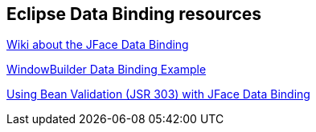 == Eclipse Data Binding resources
		
http://wiki.eclipse.org/index.php/JFace_Data_Binding[Wiki about the JFace Data Binding]
		
https://developers.google.com/java-dev-tools/wbpro/features/swt/data_binding/example[WindowBuilder Data Binding Example]
		
http://wiki.eclipse.org/index.php?title=JFace_Data_Binding/JSR303BeanJFaceDatabindingValidation[Using Bean Validation (JSR 303) with JFace Data Binding]

	